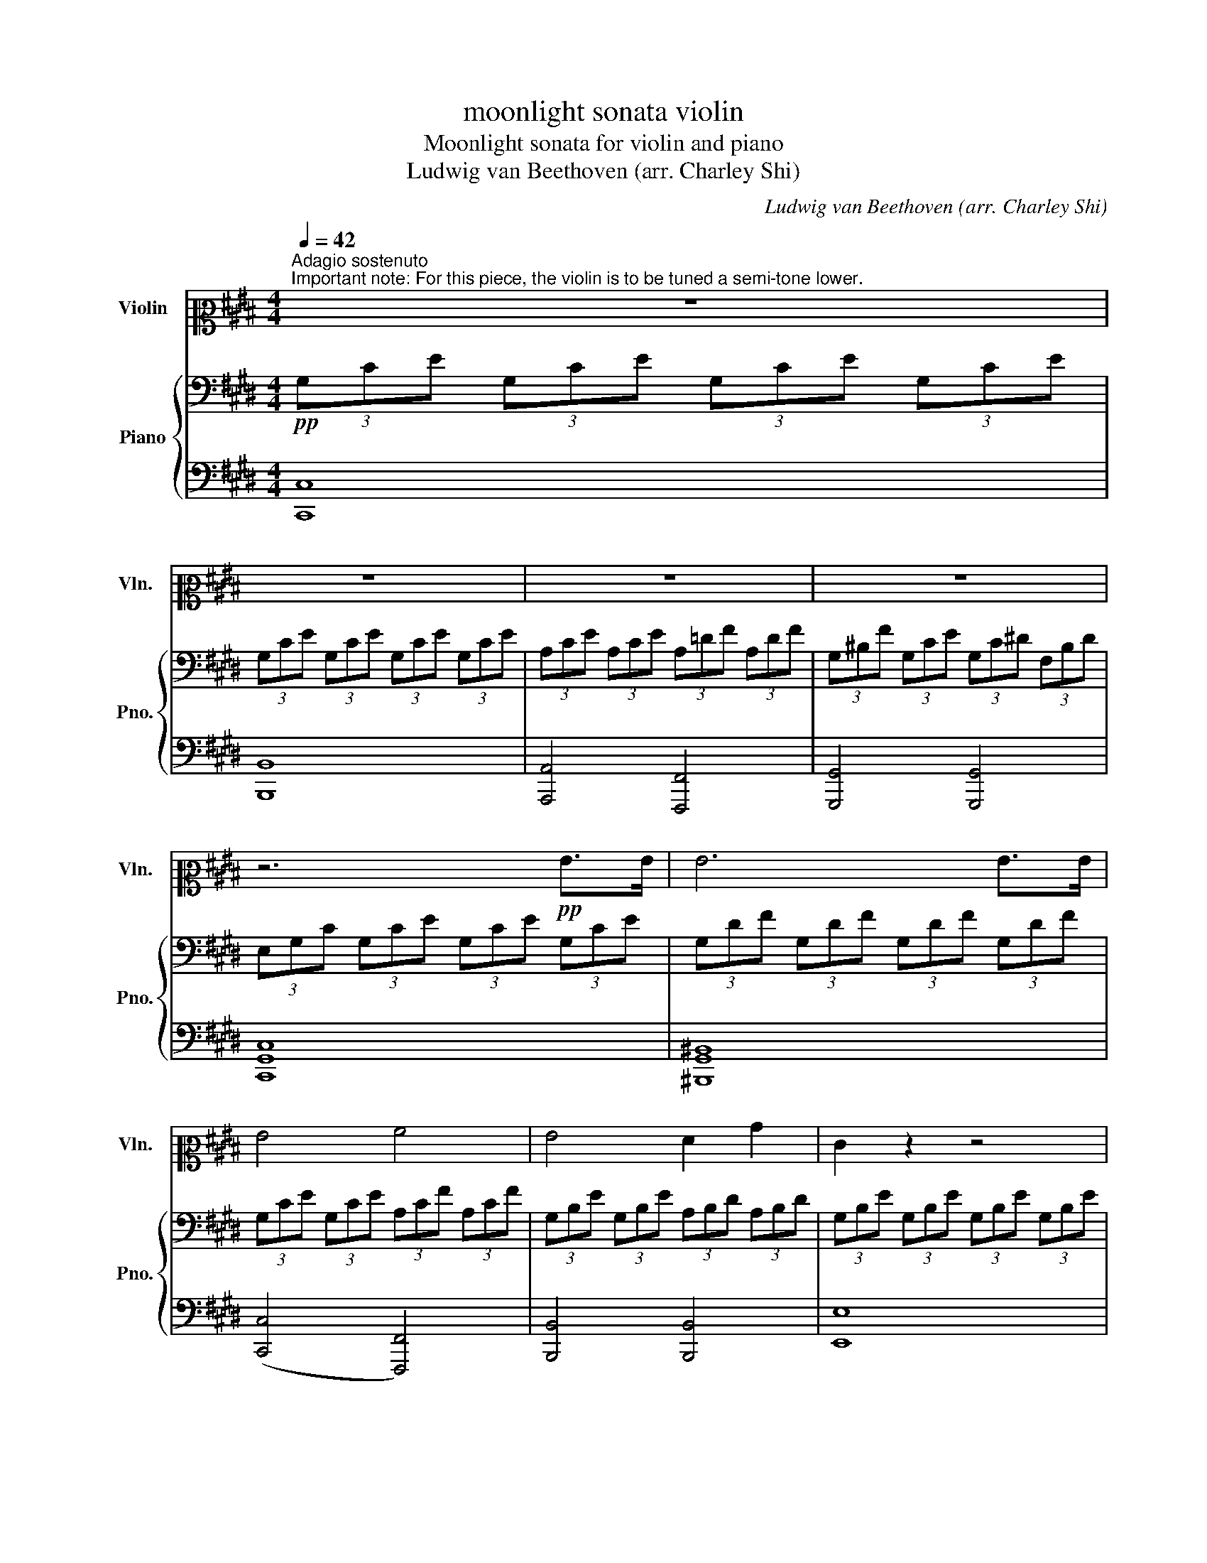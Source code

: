 X:1
T:moonlight sonata violin
T:Moonlight sonata for violin and piano
T:Ludwig van Beethoven (arr. Charley Shi)
C:Ludwig van Beethoven (arr. Charley Shi)
%%score ( 1 2 ) { ( 3 5 ) | ( 4 6 ) }
L:1/8
Q:1/4=42
M:4/4
K:E
V:1 alto2 nm="Violin" snm="Vln."
V:2 alto2 
V:3 bass nm="Piano" snm="Pno."
V:5 bass 
V:4 bass 
V:6 bass 
V:1
"^Adagio sostenuto""^Important note: For this piece, the violin is to be tuned a semi-tone lower." z8 | %1
 z8 | z8 | z8 | z6!pp! G>G | G6 G>G | G4 A4 | G4 F2 B2 | E2 z2 z4 | z6 =G>G | =G6 G>G | =G6 F2 | %12
 F4 =G2 E2 | F4 F4 | B,2 z2 z2 B2 | =c6 ^A2 | B6 B2 | =c6 ^A2 | B4 B4 | B4 A4 | =G4 F4 | C4 C2 C2 | %22
 F,2 z2 z2 c>c | c6 c>c | c4 ^B2 c2 | d6 d2 | e4 d2 c2 | ^B2 G2 A2 F2 | z2"^pizz." G,2 A,2 F,2 | %29
 z2"^arco" c2 e2 c2 | z2"^pizz." C2 E2 C2 | ^B,2 z2 z4 | C2 z2 z4 | E2 z2 z4 | F2 z2 z4 | %35
 F,2 A,2 ^B,2 D2 | ^B,2 D2 F2 A2 | F,4 F,2 F,2 | F,4 F,2 F,2 | F,4 C2 C2 | D2 D2 ^B,2 B,2 | %41
 C2 z2 z2"^arco" G>G | G6 G>G | G4 A4 | G4 F2 B2 | E2 z2 z2 B>B | B6 B>B | B4 ^B2 c2 | d4 e4 | %49
 =d4 ^B4 | c6 c2 | =d6 ^B2 | c6 c2 | =d6 ^B2 | c4 c4 | B6 B2 | A2 A2 G2 G2 | F4 G2 A2 | G4 G4 | %59
 C2 z2 z2 G,2 | F,4 F2 ^B,2 | C8 | ^B,8 | C8 | A,4 G,4 | C8- | C8 | C4 [Cc]4 | !fermata![Cc]8 |] %69
[K:Db][M:3/4][K:treble]!p![Q:3/4=60]"^Allegretto" d2 | c4 B2 | .e2 z2 .d2 | .c2 z2 .B2 | %73
 .A2 z2 g2 | f4 e2 | .a2 z2 .g2 | .f2 z2 .e2 | .d2 z2 (d2- | d2 c2) (B2- | B2 e2) (d2- | %80
 d2 c2) (B2- | B2 A2) (g2- | g2 f2) (e2- | e2 a2) (g2- | g2 f2) (e2- | e2 d2) |: d2 | d4 d2 | %88
 (d2 c2) _c2 | _c4 c2 | (_c2 B2) B2 | c4 d2 | e4 G2- | G2 F2 (BG) | (F2 E2) d2 | c4 B2 | %96
 .e2 z2 d2- | d2 c2 B2- | B2 A2 g2 | f4 e2 | .a2 z2 g2- | g2 f2 e2 | .a2 z2 g2- | g2 f2 b2- | %104
 b2 a2 z2 | C4 (ED) | D2 z2 :| z2 | z6 | z6 | z6 | z6 | z6 | z6 | z6 | z4 F2- | F4 G2- | G4 e2- | %118
 (e2 c2) .A2 | (d2 f2) F2- | F4 G2- | G4 g2- | (g2 b2) .c2 | (e2 d2) z2 | z6 | z6 | z6 | z6 | z6 | %129
 z6 | z6 | z6 | z6 | z6 | z6 | z6 | z6 | z6 | z6 | z4 f2- | f4 B2- | B4 e2- | e4 A2- | A4 d2- | %144
 d4 G2- | G4 (F2- | F2 A2 _c2- | c2 B2) d2- | d4 G2- | G4 F2- | F4 =E2- | E4 F2- | F4 G2- | %153
 G4 (F2- | F2 G2) .C2 | .D2 z2 z2 |"^pizz." z2 A,2 z2 | z2 C2 z2 | z2 E2 z2 | z2 A2 z2 | z2 d2 z2 | %161
 z2 A2 z2 | z2 F2 z2 | z2 D2 d2 | d2 e2 f2 | e2 c2 d2 | z2 A2 B2 | A2 c2 G2 | G4 G2 | A4 G2 | %170
 F4 E2 | D4"^arco" D2 | D4 D2 | D2 E2 E2 | A4 A2 | A2 B2 G2 | A2 E2 F2 | G2 A2 B2 | A2 d2 d2 | %179
 d2 c2 d2 | c4 B2 | .e2 z2 d2- | d2 c2 B2- | B2 A2 g2 | f4 e2 | .a2 z2 g2- | g2 f2 .e2 | %187
 .a2 z2 g2- | g2 f2 b2- | b2 a2 z2 | C4 (ED) | D2 z4 |] %192
[K:E][M:2/2][Q:1/2=66]"^Presto agitato"!p! (C/G/)(e/G/) (C/G/)(e/G/) (C/G/)(e/G/) (C/G/)(e/G/) |: %193
 (C/G/)(e/G/) (C/G/)(e/G/) (C/G/)(e/G/)[CGe][CGe] | %194
 (D/^B/)(g/B/) (D/B/)(g/B/) (D/B/)(g/B/) (D/B/)(g/B/) | %195
 (D/^B/)(g/B/) (D/B/)(g/B/) (D/B/)(g/B/)[DBg][DBg] | %196
 (C/G/)(^e/G/) (C/G/)(e/G/) (C/G/)(e/G/) (C/G/)(e/G/) | %197
 (C/G/)(^e/G/) (C/G/)(e/G/) (C/G/)(e/G/)[CGe][CGe] | %198
 (C/A/)(f/A/) (C/A/)(f/A/) (C/A/)(f/A/)[CAf][CAf] | %199
 (C/A/)(e/A/) (C/A/)(e/A/) (C/A/)(e/A/)[CAe][CAe] |!f! [D^Bd]G/G/ G/G/^A/A/ B/B/c/c/ d/d/B/B/ | %201
 d/d/c/c/ f/f/e/e/ d/d/c/c/ ^B/B/A/A/ | G/G/G/G/ G/G/^A/A/ ^B/B/c/c/ d/d/B/B/ | %203
 d/d/c/c/ f/f/e/e/ d/d/c/c/ ^B/B/A/A/ | G/G/A/A/ G/G/A/A/ G/G/A/A/ G/G/A/A/ | .G2 !fermata!G,6 | %206
!p! (C/G/)(e/G/) (C/G/)(e/G/) (C/G/)(e/G/) (C/G/)(e/G/) | %207
 (C/G/)(e/G/) (C/G/)(e/G/) (C/G/)(e/G/)[CGe][CGe] | %208
 (C/^A/)(^^f/A/) (C/A/)(f/A/) (C/A/)(f/A/) (C/A/)(f/A/) | %209
 (C/^A/)(^^f/A/) (C/A/)(f/A/) (C/A/)(f/A/)[CAf][CAf] | %210
 (C/^A/)(d/A/) (C/A/)(d/A/) (C/A/)(d/A/) (C/A/)(d/A/) | %211
 (C/^A/)(d/A/) (C/A/)(d/A/) (C/A/)(d/A/) (C/A/)(d/A/) |!p! G2 G4 D>B, | %213
{^A,B,C} B,2 A,2- A,A,^^F>A, | C2 B,2- B,B,G>B, | =D2 C2- CC^^F>C | .D g2 g- g.g.d.B | %217
 .B ^A2 A- A.A.^^f.A | .c B2 B- B.B.g.B | .=d c2 c- c.c.^^f.c | ^b4 c'4 | T^a2{ga} b6 | g4 a4 | %223
 T^^f2{^ef} g6 |!ff! a4- a/!p!e/f/g/ a/b/c'/b/ | a/e/f/g/ a/b/c'/b/ a/e/f/g/ a/b/c'/b/ | %226
!<(! a/e/f/g/ a/b/c'/=d'/ e'/^d'/e'/d'/ e'/c'/b/a/!<)! |!p! g4 !trill(!T^a4{ga} | %228
 .g2!ff! A2- A2 z2 |!p! [CA]2 z2 [CA]2 z2 |!<(! [CA]2 [CA]2 [CA]2 [CA]2!<)! | [CA]2 z2 z4 | %232
!f! A,4 G,4 | B,4 ^A,4 | G,2 z2 z4 | z8 | z8 | z8 | z8 | z8 | z!p! B!<(!BB BB^AG!<)! | %241
 ^^F!f!eee eedc | B!p!b!<(!bb bb^ag!<)! | ^^f!f!e'e'e' e'e'd'c' | b!p!.b(bd') z c'(c'e') | %245
 z .b(bd') z .^a(ad') | z!<(! .b(bd') z .a(ac')!<)! | z .g(g!>(!b) z .^^f(f^a)!>)! |!p! [Gg]8 | %249
 [G^a]8 | [Gb]8 | [G^a]8 | [Gg]2{Gd} b2 z2{Cc} ^a2 | z2{Gd} b2 z2{Cc} ^a2 | %254
"_cresc." [Gb]2 [Gb]2 [Gb]2 [Gb]2 | [G^b]2 [Gb]2 F,!<(!G,^A,^B,!<)! |1 %256
 (C/G/)(e/G/) (C/G/)(e/G/) (C/G/)(e/G/) (C/G/)(e/G/) :|2 %257
 (C/G/)(^e/G/) (C/G/)(e/G/) (C/G/)(e/G/) (C/G/)(e/G/) || %258
 (C/G/)(^e/G/) (C/G/)(e/G/) (C/G/)(e/G/)[CGe][CGe] | %259
 (C/B/)(^e/B/) (C/B/)(e/B/) (C/B/)(e/B/) (C/B/)(e/B/) | %260
 (C/B/)(^e/B/) (C/B/)(e/B/) (C/B/)(e/B/)[CBe][CBe] | %261
 (C/A/)(f/A/) (C/A/)(f/A/) (C/A/)(f/A/)[CAf][CAf] | %262
 (C/G/)(b/G/) (C/G/)(b/G/) (C/G/)(b/G/)[CG^e][CGe] | .[F,CAf]2!p! c4 A>F |{^EFG} F2 ^E2- EEc>E | %265
 G2 F2- FFc>F | A2 G2- GGc>G |[K:alto] A/C/F,/C/ F,/C/A,/C/ F,/C/A,/C/ F,/C/A,/C/ | %268
 G,/C/B,/C/ G,/C/B,/C/ G,/C/B,/C/ G,/C/B,/C/ | F,/C/A,/C/ F,/C/A,/C/ F,/C/A,/C/ F,/C/A,/C/ | %270
!<(! F,/=D/A,/D/ F,/D/A,/D/ A,/D/=C/D/ A,/D/C/D/!<)! | %271
 =G,/=D/B,/D/ G,/D/B,/D/ G,/D/B,/D/ G,/D/B,/D/ | A,/=D/=C/D/ A,/D/C/D/ A,/D/C/D/ A,/D/C/D/ | %273
 =G,/=D/B,/D/ G,/D/B,/D/ G,/D/B,/D/ G,/D/B,/D/ | ^G,/=D/B,/D/ G,/D/B,/D/ G,/D/B,/D/ G,/D/B,/D/ | %275
 F,/C/A,/C/ F,/C/A,/C/ F,/F/A,/F/ F,/F/A,/F/ | F,/F/^D/F/ F,/F/D/F/ F,/F/D/F/ F,/F/D/F/ | %277
[K:treble] C/(e/c/e/) E/(e/c/e/) E/(e/c/e/) E/(e/c/e/) | %278
 D/(d/c/d/) D/(d/c/d/) D/(d/c/d/) D/(d/c/d/) | .d2 g4 (ag) | f2 (gf) e2 (fe) | d2 (ed) c2 (dc) | %282
 ^B4 c4 | .d2 G2-"_cresc." G.G.A.G | .F.F.G.F .E.E.F.E |[K:alto] .D.D.E.D .C.C.D.C | %286
!p!!<(! ^B,4 C4!<)! |!>(!{F,-} [F,D]6 C2!>)! |!<(! .^B,2 .B,2 .C2 .C2!<)! | %289
!>(!{F,-} [F,D]6 C2!>)! |!<(! ^B,2 B,2 C2 C2!<)! | D2 D2!>(! C2 C2!>)! |!p! [F,A]8 |!pp! [^B,G]8 | %294
[K:treble]!p! (C/G/)(e/G/) (C/G/)(e/G/) (C/G/)(e/G/) (C/G/)(e/G/) | %295
 (C/G/)(e/G/) (C/G/)(e/G/) (C/G/)(e/G/)[CGe][CGe] | %296
 (D/^B/)(g/B/) (D/B/)(g/B/) (D/B/)(g/B/) (D/B/)(g/B/) | %297
 (D/^B/)(g/B/) (D/B/)(g/B/) (D/B/)(g/B/)[DBg][DBg] | %298
 (C/G/)(^e/G/) (C/G/)(e/G/) (C/G/)(e/G/) (C/G/)(e/G/) | %299
 (C/G/)(^e/G/) (C/G/)(e/G/) (C/G/)(e/G/)[CGe][CGe] | %300
 (C/A/)(f/A/) (C/A/)(f/A/) (C/A/)(f/A/)[CAf][CAf] | %301
 (C/A/)(e/A/) (C/A/)(e/A/) (C/A/)(e/A/)[CAe][CAe] |!f! [D^Bd]G/G/ G/G/^A/A/ B/B/c/c/ d/d/B/B/ | %303
 d/d/c/c/ f/f/e/e/ d/d/c/c/ ^B/B/A/A/ | G/G/G/G/ G/G/^A/A/ ^B/B/c/c/ d/d/B/B/ | %305
 d/d/c/c/ f/f/e/e/ d/d/c/c/ ^B/B/A/A/ | G/G/A/A/ G/G/A/A/ G/G/A/A/ G/G/A/A/ | .G2 !fermata!G,6 | %308
 z2!p! G4 E>C |{^B,CD} C2 B,2- B,B,G>B, | D2 C2- CCG>C | E2 D2- DDG>D | .E g2 g- g.g.e.c | %313
 .c ^B2 B- B.B.g.B | .d c2 c- c.c.g.c | .e d2 d- d.d.g.d | ^e4 f4 | Td2{cd} e6 | c4 =d4 | %319
 T^B2{^AB} c6 |!ff! =d4 z4 |[K:alto2] [F=d]2 z2 [F,Fd]2 z2 | %322
!<(! [F,F=d]2 [F,Fd]2 [F,Fd]2 [F,Fd]2!<)! |!p! !//!C4 !//!^B,4 | %324
 C2!ff! =D2- D/!p!A,/B,/C/ =D/E/F/E/ | =D/A,/B,/C/"_cresc." D/E/F/E/ D/A,/B,/C/ D/E/F/E/ | %326
 =D/A,/B,/C/ D/E/F/=G/[K:treble] A/B/c/=d/ e/f/=g/^g/ |!f! a4 c4 | e4 ^B,4 | C2 z2 z4 | z8 | z8 | %332
 z8 | z8 | z8 | z!p! E!<(!EE EEDC!<)! | ^B,!f!^BBB BBcd | e!p!e!<(!ee eedc!<)! | ^B!f!^bbb bbc'd' | %339
 e'!p!.c'(c'g) z .a(af) | z .g(ge) z .g(gd) | z .g(ge) z .f(f=d) | z .e(ec) z .d(d^B) | %343
[K:alto2]!p! [Cc]8 | [Cd]8 | [Ce]8 | [Cd]8 | [Cc]2{CG} e2 z2{F,F} d2 | z2{CG} e2 z2{F,F} d2 | %349
"_cresc." (C/G/)(e/G/) (C/G/)(e/G/) (C/G/)(e/G/) (C/G/)(e/G/) | %350
 (C/G/)(^e/G/) (C/G/)(e/G/) (C/G/)(e/G/) (C/G/)(e/G/) | [F,CAf]2 !//!F,2 !//!A,2 !//!C2 | %352
 !//!F2 !//!A2 !//!c2 [F,CAf][F,CAf] | [CGe]2 !//!C2 !//!E2 !//!G2 | %354
[K:treble] !//!c2 !//!e2 !//!g2 [Cec'][Cec'] |[K:alto] z2 [^^F,E]2 [F,E]2 [F,E]2 | %356
 !fermata![^^F,E]8 | z2 [F,D]2 [F,D]2 [F,D]2 | !fermata![F,D]8 | %359
!p! C/G/E/G/ C/G/E/G/ C/G/E/G/ C/G/E/G/ | D/G/F/G/ D/G/F/G/ D/G/F/G/ D/G/F/G/ | %361
 C/G/E/G/ C/G/E/G/ C/G/E/G/ C/G/E/G/ | ^B,/G/F/G/ B,/G/F/G/ B,/G/F/G/ B,/G/F/G/ | %363
 [CG]2[K:treble] g4 e>c | c2 ^B2- BBg>B | d2 c2- ccg>c | e2 d2- ddg>d | %367
"_cresc." .f.e.c.G .c.G.^E.C |[K:alto2] .F.C.A,.F, .A,.C.^E.G |!f! [F,A]8- | [F,A]8 | [F,A]8- | %372
 [F,A]8 | [Cc]8- | [Cc]8 | [Ce]8- | [Ce]8 | z8 | z8 | z32 z8 z | z8 | z8 |!p! [Cc]8 | [Cd]8 | %384
 [Ce]8 | [Cd]8 |"_cresc." [Cc]2{CG} e2 z2{F,F} d2 | z2{CG} e2 z2{F,F} d2 | %388
!f! !//!c2 !//!G2 !//!E2 !//!C2 | !//!G,2 !//!C2 !//!E2 !//!G2 | %390
[K:treble] !//!c2 !//!e2 !//!g2 !//!c'2 | [CGe']2 z2!ff! [CGc']2 z2 | !fermata!C8 |] %393
"^2nd version of bars 86-101 of 3rd movement" D/(d/c/d/) D/(d/c/d/) D/(d/c/d/) D/(d/c/d/) | %394
 (d/G/)(G/G,/) (G,/G/G,/G/ G,/G/G,/G/ G,/G/G,/G/) |[K:alto2] (!//-!G,4 G4) | (!//-!G,4 G4) | %397
 (!//-!G,4 G4) | (G,/G/G/g/) (g/G/G/G,/) (G,/G/G/g/) (g/G/G/G,/) | %399
 (G,/G/G/g/) (g/G/G/G,/) (G,/G/G/g/) (g/G/G/G,/) | %400
 (G,/G/G/g/) (g/G/G/G,/) (G,/G/G/g/) (g/G/G/G,/) | %401
 (G,/G/G/g/) (g/G/G/G,/) (G,/G/G/g/) (g/G/G/G,/) | %402
 (G,/G/G/g/) (g/G/G/G,/) (G,/G/G/g/) (g/G/G/G,/) | %403
 (G,/G/G/g/) (g/G/G/G,/) (G,/G/G/g/) (g/G/G/G,/) | %404
 (G,/G/G/g/) (g/G/G/G,/) (G,/G/G/g/) (g/G/G/G,/) | (!//-!G,4 G4) | (!//-!G,2 G2) (!//-!A,2 A2) | %407
 [F,A]8 |!pp! [^B,G]8 || %409
V:2
 x8 | x8 | x8 | x8 | x8 | x8 | x8 | x8 | x8 | x8 | x8 | x8 | x8 | x8 | x8 | x8 | x8 | x8 | x8 | %19
 x8 | x8 | x8 | x8 | x8 | x8 | x8 | x8 | x8 | x8 | x8 | x8 | x8 | x8 | x8 | x8 | x8 | x8 | x8 | %38
 x8 | x8 | x8 | x8 | x8 | x8 | x8 | x8 | x8 | x8 | x8 | x8 | x8 | x8 | x8 | x8 | x8 | x8 | x8 | %57
 x8 | x8 | x8 | x8 | x8 | x8 | x8 | x8 | x8 | x8 | x8 | x8 |][K:Db][M:3/4][K:treble] x2 | x6 | x6 | %72
 x6 | x6 | x6 | x6 | x6 | x6 | x6 | x6 | x6 | x6 | x6 | x6 | x6 | x4 |: x2 | x6 | x6 | x6 | x6 | %91
 x6 | x6 | x6 | x6 | x6 | x6 | x6 | x6 | x6 | x6 | x6 | x6 | x6 | x6 | x6 | x4 :| x2 | x6 | x6 | %110
 x6 | x6 | x6 | x6 | x6 | x6 | x6 | x6 | x6 | x6 | x6 | x6 | x6 | x6 | x6 | x6 | x6 | x6 | x6 | %129
 x6 | x6 | x6 | x6 | x6 | x6 | x6 | x6 | x6 | x6 | x6 | x6 | x6 | x6 | x6 | x6 | x6 | x6 | x6 | %148
 x6 | x6 | x6 | x6 | x6 | x6 | x6 | x6 | x6 | x6 | x6 | x6 | x6 | x6 | x6 | x6 | x6 | x6 | x6 | %167
 x6 | x6 | x6 | x6 | x6 | x6 | x6 | x6 | x6 | x6 | x6 | x6 | x6 | x6 | x6 | x6 | x6 | x6 | x6 | %186
 x6 | x6 | x6 | x6 | x6 | x6 |][K:E][M:2/2] x8 |: x8 | x8 | x8 | x8 | x8 | x8 | x8 | x8 | x8 | x8 | %203
 x8 | x8 | x8 | x8 | x8 | x8 | x8 | x8 | x8 | x8 | x8 | x8 | x8 | x8 | x8 | x8 | x8 | x8 | x8 | %222
 x8 | x8 | x8 | x8 | x8 | x8 | x8 | x8 | x8 | x8 | x8 | x8 | x8 | x8 | x8 | x8 | x8 | x8 | x8 | %241
 x8 | x8 | x8 | x8 | x8 | x8 | x8 | x8 | x8 | x8 | x8 | x8 | x8 | x8 | x8 |1 x8 :|2 x8 || x8 | x8 | %260
 x8 | x8 | x8 | x8 | x8 | x8 | x8 |[K:alto] x8 | x8 | x8 | x8 | x8 | x8 | x8 | x8 | x8 | x8 | %277
[K:treble] x8 | x8 | x8 | x8 | x8 | x8 | x8 | x8 |[K:alto] x8 | x8 | x8 | x8 | x8 | x8 | x8 | x8 | %293
 x8 |[K:treble] x8 | x8 | x8 | x8 | x8 | x8 | x8 | x8 | x8 | x8 | x8 | x8 | x8 | x8 | x8 | x8 | %310
 x8 | x8 | x8 | x8 | x8 | x8 | x8 | x8 | x8 | x8 | x8 |[K:alto2] x8 | x8 | x8 | x8 | x8 | %326
 x4[K:treble] x4 | x8 | x8 | x8 | x8 | x8 | x8 | x8 | x8 | x8 | x8 | z GGG GGGG | GGGG GGGG | %339
 [CG]GG z z C C2 | z C C2 z G G2 | x G G2 z AA z | x C C2 z F F2 |[K:alto2] x8 | x8 | x8 | x8 | %347
 x8 | x8 | x8 | x8 | x8 | x8 | x8 |[K:treble] x8 |[K:alto] x8 | x8 | x8 | x8 | x8 | x8 | x8 | x8 | %363
 x2[K:treble] x6 | x8 | x8 | x8 | x8 |[K:alto2] x8 | x8 | x8 | x8 | x8 | x8 | x8 | x8 | x8 | x8 | %378
 x8 | x41 | x8 | x8 | x8 | x8 | x8 | x8 | x8 | x8 | x8 | x8 |[K:treble] x8 | x8 | x8 |] x8 | x8 | %395
[K:alto2] x8 | x8 | x8 | x8 | x8 | x8 | x8 | x8 | x8 | x8 | x8 | x8 | x8 | x8 || %409
V:3
!pp! (3G,CE (3G,CE (3G,CE (3G,CE | (3G,CE (3G,CE (3G,CE (3G,CE | (3A,CE (3A,CE (3A,=DF (3A,DF | %3
 (3G,^B,F (3G,CE (3G,C^D (3F,B,D | (3E,G,C (3G,CE (3G,CE (3G,CE | (3G,DF (3G,DF (3G,DF (3G,DF | %6
 (3G,CE (3G,CE (3A,CF (3A,CF | (3G,B,E (3G,B,E (3A,B,D (3A,B,D | (3G,B,E (3G,B,E (3G,B,E (3G,B,E | %9
 (3=G,B,E (3G,B,E (3G,B,E (3G,B,E | (3=G,B,=F (3G,B,F (3G,B,F (3G,B,F | %11
 (3=G,=CE (3G,B,E (3G,^CE (3F,CE | (3F,B,=D (3F,B,D (3=G,B,C (3E,B,C | %13
 (3F,B,=D (3F,B,D (3F,^A,C (3F,A,C |[K:treble] (3B,=DF (3B,DF (3B,^DF (3B,DF | %15
 (3B,E=G (3B,EG (3B,EG (3B,EG | (3B,DF (3B,DF (3B,DF (3B,DF | (3B,E=G (3B,EG (3B,EG (3B,EG | %18
 (3B,DF (3B,DF (3B,=D^E (3B,DE | (3B,CG (3B,CG (3A,CF (3A,CF | %20
[K:bass] (3=G,B,=D (3G,B,D (3F,A,^D (3F,A,D | (3C,F,A, (3C,F,A, (3C,F,G, (3C,^E,G, | %22
 (3F,A,C (3A,CF[K:treble] (3CFA (3CFA | (3CGB (3CGB (3CGB (3CGB | (3CFA (3CFA (3^B,FA (3B,FA | %25
 (3DFG (3DFG (3DFG (3DFG | (3EGc (3EGc (3DFA (3CE^A | (3^B^B,D (3GB,D (3AB,D (3FB,D | %28
[K:bass] (3z ^B,D (3G,B,D (3A,B,D (3F,B,D | (3E,[K:treble]EG (3cEG (3eEG (3cEG | %30
[K:bass] (3z E,G, (3CE,G, (3EE,G, (3CE,G, | (3D,A,F, (3^B,A,D[K:treble] (3B,FD (3AF^B | %32
[K:bass] (3E,CG,[K:treble] (3ECG (3EcG (3ecG | (3C^^FE (3^AFc (3Aec (3^^fe^a | %34
 (3^F^B=A (3dB^f (3d=af (3^bad' | (3^bfa (3df^B (3dAB (3FAD | %36
 (3F^B,D[K:bass] (3A,^B,F, (3A,D,F, (3C,F,A, | (3^B,,F,G, (3A,G,F, (3D,F,A, (3C,F,A, | %38
 (3^B,,F,G, (3A,G,F, (3=D,F,A, (3C,F,A, | (3^B,,F,G, (3A,G,F, (3C,E,C (3C,E,C | %40
 (3D,A,C (3D,A,C (3D,G,^B, (3D,F,B, | (3E,G,C (3G,CE (3G,CE (3G,CE | %42
[K:treble] (3G,DF (3G,DF (3G,DF (3G,DF | (3G,CE (3G,CE (3A,CF (3A,CF | %44
 (3G,B,E (3G,B,E (3A,B,D (3A,B,D | (3G,B,E (3B,EG (3B,EG (3B,EG | (3B,FA (3B,FA (3B,FA (3B,FA | %47
 (3B,EG (3B,EG (3^B,FG (3CEG | (3DFG (3DFG (3EGc (3EGc | (3=DFA (3DFA (3^B,FG (3B,FG | %50
 (3CEG (3CEG (3C^EG (3CEG | (3CFA (3CFA (3CFA (3CFA | (3C^EG (3CEG (3CEG (3CEG | %53
 (3CFA (3CFA (3CFA (3CFA | (3C^EG (3CEG (3CFA (3CFA | (3B,FA (3B,FA (3B,FA (3B,EG | %56
 (3A,EG (3A,DF (3G,DF (3G,CE |[K:bass] (3F,CD (3F,CD (3G,CD (3A,CD | %58
 (3G,CE (3G,CE (3F,^B,D (3F,B,D | (3E,G,C (3G,CE (3G,CE (3G,CE | (3G,DF (3G,DF (3G,DF (3G,DF | %61
[K:treble] (3G,EC (3GEc (3Gec (3gec | (3^BdA (3BFA[K:bass] (3DFA,- ^B,2 | %63
 (3[E,C][K:treble]EC (3GEc (3Gec (3gec | (3^BdA (3BFA[K:bass] (3DFA,- ^B,2 | %65
 (3[E,C]G,C (3ECG, (3z E,G, (3CG,E, | (3z C,E, (3G,E,C, z4 | z4 [E,G,C]4 | !fermata![E,G,C]8 |] %69
[K:Db][M:3/4][K:treble]!p! A2 | A4 =G2 | A2 z2 F2 | A2 z2 =G2 | A2 z2 d2 | d4 c2 | d2 z2 .[EB]2 | %76
 .[Ad]2 z2 .[Ac]2 | .[Fd]2 z2 D2- | DE GF E2 | E2 A2 F2 | A2 A2 =G2- | G2 A2 _G2- | G2 A2 B2 | %83
 A2 z2 B2 | d2 z2 c2- | c2 d2 |: F2 | F4 F2 | E4 E2 | E4 E2 | D4 D2 | G4 F2 | G4 E2- | E2 D2 B,2 | %94
 D2 C2 D2 | C4 D2 | .E2 z2 F2 | A2 A2 =G2- | G2 A2 B2 | A4 G2 | .F2 z2 G2- | G2 A2 B2 | %102
 .A2 z2 G2- | G2 A2 B2- | B2 A2 z2 | x6 | x4 :| [F,F]2- | [F,F]4 [G,G]2- | [G,G]4 [Ee]2- | %110
 [Ee]2 [Cc]2 .[A,A]2 | [Dd]2 [Ff]2 [F,F]2- | [F,F]4 [G,G]2- | [G,G]4 [Gg]2- | [Gg]2 [Bb]2 .[Cc]2 | %115
 [Ee]2 [Dd]2 [Dd]2 | (DF AF AF) | (CE AE AE) | (CE GE GE) | (A,D FD FE) | (DF AF AF) | (EG AG AG) | %122
 (EG BG AB) | (c2 d2) [Ff]2- | [Ff]4 [B,B]2- | [B,B]4 [Ee]2- | [Ee]4 [A,A]2- | [A,A]4 [Dd]2- | %128
 [Dd]4 [G,G]2- | [G,G]4 [F,F]2- | [F,F]2 [A,A]2 [_C_c]2- | [Cc]2 [B,B]2 [Dd]2- | %132
 [Dd]4[K:bass] [G,G]2- | [G,G]4 [F,F]2- | [F,F]4 [=E,=E]2- | [E,E]4 [F,F]2- | [F,F]4 [G,G]2- | %137
 [G,G]4 [F,F]2- | [F,F]2 [G,G]2 .[C,C]2 | .[D,D]2[K:treble] .[F,F]2 [A,A]2 | B6 | B6 | A6 | A6 | %144
 B6 | B6 | A6 | B6 | G6 | A6 | =G6 | A6 | B6 | A4 D2- | D2 E2 .G2 | .F2 z2 [Ad]2 | [Ac]4 [=GB]2 | %157
 .[Ae]2 z2 .[Fd]2 | .[Ac]2 z2 .[=GB]2 | .A2 z2 [d_g]2 | [df]4 [ce]2 | .[da]2 z2 .[Bg]2 | %162
 .[df]2 z2 .[ce]2 | .d2 z2 [Dd]2- | [Dd]2 [Cc]2 [B,B-]2 | B2 e2 d2- | d2 c2 B2- | B2 A2 [_G_g]2- | %168
 [Gg]2 [Ff]2 [Ee-]2 | e2 a2 g2- | g2 f2 e2- | e2 d2 [Fd]2 | [Fd]4 [Fd]2 | d2 c2 _c2 | _c4 c2 | %175
 _c2 B2 B2 | =c4 d2 | e4 G2- | G2 F2 BG | [DF]2 [CE]2 [Dd]2 | [Cc]4 [B,B]2 | .[Ee]2 z2 d2- | %182
 d2 c2 B2- | B2 A2 [_G_g]2 | [Ff]4 [Ee]2 | .[Aa]2 z2 [Gg]2- | [Gg]2 [Ff]2 .[Ee]2 | %187
 .[Aa]2 z2 [Gg]2- | [Gg]2 [Ff]2 [Bb]2- | [Bb]2 [Aa]2 z2 | C4 ED | [F,D]2 z4 |] %192
[K:E][M:2/2][K:bass]!p! z/ G,,/C,/E,/ G,/C,/E,/G,/ C/G,/C/E/[K:treble] E/G,/C/E/ |: %193
 G/C/E/G/ c/E/G/c/ e/G/c/e/.[Gceg].[Gceg] | %194
[K:bass] z/ G,,/^B,,/D,/ G,/B,,/D,/G,/ ^B,/D,/G,/B,/[K:treble] D/G,/^B,/D/ | %195
 G/^B,/D/G/ ^B/D/G/B/ d/G/B/d/.[GBdg].[GBdg] | %196
[K:bass] z/ C,/^E,/G,/ C/E,/G,/C/[K:treble] ^E/G,/C/E/ G/C/E/G/ | %197
 c/^E/G/c/ ^e/G/c/e/ g/c/e/g/.[cegc'].[cegc'] | %198
[K:bass] z/ C,/F,/A,/[K:treble] .C/C/F/A/ .c/c/f/a/.[cfc'].[cfc'] | %199
[K:bass] z/ C,/E,/^^F,/[K:treble] .C/C/E/^^F/ .c/c/e/^^f/.[cfc'].[cfc'] | %200
!f! [^Bg^b] G/g/ G/g/^A/g/ B/g/c/g/ d/g/B/g/ | d/g/c/g/ f/g/e/g/ d/g/c/g/ ^B/g/=A/^^f/ | %202
 G/g/G/g/ G/g/^A/g/ ^B/g/c/g/ d/g/B/g/ | d/g/c/g/ f/g/e/g/ d/g/c/g/ ^B/g/=A/^^f/ | %204
 G/g/A/^^f/ G/g/A/f/ G/g/A/f/ G/g/A/f/ | .[Gg]2 !fermata!G,6 | %206
[K:bass]!p! z/ G,,/C,/E,/ G,/C,/E,/G,/ C/E,/G,/C/[K:treble] E/G,/C/E/ | %207
 G/C/E/G/ c/E/G/c/ e/e/g/c'/.[ee'].[ee'] | %208
[K:bass] z/ E,/^^F,/C/ E/F,/C/E/[K:treble] ^^F/C/E/F/ c/E/F/c/ | %209
 e/^^F/c/e/ ^^f/c/e/f/ c'/e/f/c'/.[ee'].[ee'] | %210
[K:bass]"_cresc." z/ D,/^A,/C/ D/A,/C/D/[K:treble] ^A/C/D/A/ c/D/A/c/ | %211
 d/^A/c/d/ ^a/c/d/a/ c'/a/d/c/ a/d/c/A/ |!p! B2 d4 B>G |{^^FG^A} G2 F2- FFd>F | ^A2 G2- GGd>G | %215
 B2 ^A2- AAd>A | .B [dd']2 [dd']- [dd'].[dd'].[Bb].[Gg] | %217
 .[Gg] [^^F^^f]2 [Ff]- [Ff].[Ff].[dd'].[Ff] | .[^A^a] [Gg]2 [Gg]- [Gg].[Gg].[dd'].[Gg] | %219
 .[Bb] [^A^a]2 [Aa]- [Aa].[Aa].[dd'].[Aa] | [^Bg]4 [cg]4 | [^Af]2 [Bf]6 | [Ge]4 [Ae]4 | %223
 [^^Fd]2 [Gd]6 |!ff! [Acea]4 z4 |!p! [cea]2 z2 [cea]2 z2 |!<(! [cea]2 [cea]2 [cea]2 [cea]2!<)! | %227
!p! d/b/g/b/ d/b/g/b/ d/c'/^^f/c'/ d/c'/f/c'/ | [egb]2!ff! [A,CEA]2- [A,CEA]/!p!E/F/G/ A/B/c/B/ | %229
 A/E/F/G/ A/B/c/B/ A/E/F/G/ A/B/c/B/ |"_cresc." A/E/F/G/ A/B/c/B/ A/E/F/G/ A/B/c/B/ | %231
 A/E/F/G/ A/B/c/=d/ e/f/g/a/ b/c'/=d'/^d'/ |!f! [ee']4 [Gg]4 | [Bb]4 [^^F,C^^F]4 | %234
 [G,B,G]!p! .[DB].[DB].[DB] .[DB].[DB].[D^A].[DG] | [D^^F] .[Fd].[Fd].[Fd] .[Fd].[Fd].[Gd].[^Ad] | %236
 .[Bd] .[DB].[DB].[DB] .[DB].[DB].[D^A].[DG] | .[D^^F] .[Fd].[Fd].[Fd] .[Fd].[Fd].[Gd].[^Ad] | %238
 .[Bd] .[Bd]([Bd].[GB]) z .[ce]([ce].[Gc]) | z .[Bd]([Bd].[GB]) z .[^Ad]([Ad].[^^FA]) | %240
 [GB]!p! [Bdb]!<(![Bdb][Bdb] [Bdb][Bdb][^Ac^a][GBg]!<)! | %241
 [^^F^A^^f]!f! [efe'][efe'][efe'] [efe'][efe'][dfd'][cfc'] | %242
 [Bdb]!p! [Bdb]!<(![Bdb][Bdb] [Bdb][Bdb][^Ac^a][GBg]!<)! | %243
 [^^F^A^^f]!f! [efe'][efe'][efe'] [efe'][efe'][dfd'][cfc'] | %244
 [Bgb]!p! .[gb]([gb][bd']) z .[gc']([gc'][c'e']) | z .[gb]([gb][bd']) z .[^^f^a]([fa][ad']) | %246
 z!<(! .[db]([db][gd']) z .[ca]([ca][ec'])!<)! | z .[Bg]([Bg]!>(![db]) z .[^A^^f]([Af][c^a])!>)! | %248
!p! [Bg]2 z2 z2 B>G | ^^F2 (.[CFd]2 .[CFd]2 .[CFd]2) |{B,G} d6 b>g | %251
 ^^f2 (.[cfd']2 .[cfd']2 .[cfd']2) |{Bg} d'4{c^^f} d'4 |{Bg} d'4{c^^f} d'4 | %254
"_cresc." B,/G/D/G/ B,/G/D/G/ B,/G/D/G/ B,/G/D/G/ | ^B,/F/D/F/ B,/F/D/F/ B,/F/D/F/ B,/F/D/F/ |1 %256
 [E,G,CE]/G,,/C,/E,/ G,/C,/E,/G,/ C/E,/G,/C/[K:treble] E/G,/C/E/ :|2 %257
 [^E,G,C^E]/C,/E,/G,/ C/E,/G,/C/[K:treble] ^E/G,/C/E/ G/C/E/G/ || %258
 c/^E/G/c/ ^e/G/c/e/ g/c/e/g/.[cegc'].[cegc'] | %259
[K:bass] z/ C,/^E,/G,/ C/E,/G,/C/[K:treble] ^E/G,/C/E/ G/C/E/G/ | %260
 c/^E/G/c/ ^e/G/c/e/ g/c/e/g/.[cegc'].[cegc'] | %261
[K:bass] z/ C,/F,/A,/[K:treble] .C/C/F/A/ .c/c/f/a/.[cfac'].[cfac'] | %262
[K:bass] z/ C,/G,/B,/[K:treble] .C/C/G/B/ .c/c/g/b/.[cgbc'].[cgbc'] | %263
 .[cfac']2!p! [Ff]2 [Ff]2 [Ff]2 | [^E^e]2 [Ee]2 [Ee]2 [Ee]2 | [Ff]2 [Ff]2 [Ff]2 [Ff]2 | %266
 [Gg]2 [Gg]2 [Gg]2 [Gg]2 | .[Ff]2 c4 A>F | F2 ^E2- EEc>E | G2 F2- FFc>F |!<(! .FF=d>F .FFd>F!<)! | %271
 .=G2 =D4 x2 | x8 | x8 | x8 | x8 | x8 | x8 | x8 |[K:treble] .[D^Bd]2 G4 AG | F2 GF E2 FE | %281
 D2 ED C2 DC | x8 | x2 g2-"_cresc." g.g.a.g | .f.[Acf].[Bdg].[Acf] .[GBe].[GBe].[Acf].[GBe] | %285
 .[FAd].[FAd].[GBe].[FAd] .[EGc].[EGc].[FAd].[EGc] |!p!!<(! [DF^B]4 [CEc]4!<)! | %287
!>(!{^B,F-} [Fd]6 [CEc]2!>)! |!<(! .[DF^B]2 .[DFB]2 .[CEc]2 .[CEc]2!<)! | %289
!>(!{^B,F} [Fd]6 [CE]c!>)! |!<(! [DF]^B[DF]B [CE]c[CE]c!<)! | [^B,F]d[B,F]d!>(! [CE]c[CE]c!>)! | %292
!p! [A,CDA]8 |!pp! [G,^B,DG]8 | %294
!p! z/[K:bass] G,,/C,/E,/ G,/C,/E,/G,/ C/G,/C/E/[K:treble] E/G,/C/E/ | %295
 G/C/E/G/ c/E/G/c/ e/G/c/e/.[Gceg].[Gceg] | %296
[K:bass] z/ G,,/^B,,/D,/ G,/B,,/D,/G,/ ^B,/D,/G,/B,/[K:treble] D/G,/^B,/D/ | %297
 G/^B,/D/G/ ^B/D/G/B/ d/G/B/d/.[GBdg].[GBdg] | %298
[K:bass] z/ C,/^E,/G,/ C/E,/G,/C/[K:treble] ^E/G,/C/E/ G/C/E/G/ | %299
 c/^E/G/c/ ^e/G/c/e/ g/c/e/g/.[cegc'].[cegc'] | %300
[K:bass] z/ C,/F,/A,/[K:treble] .C/C/F/A/ .c/c/f/a/.[cfc'].[cfc'] | %301
[K:bass] z/ C,/E,/^^F,/[K:treble] .C/C/E/^^F/ .c/c/e/^^f/.[cfc'].[cfc'] | %302
!f! [^Bg^b] G/g/ G/g/^A/g/ B/g/c/g/ d/g/B/g/ | d/g/c/g/ f/g/e/g/ d/g/c/g/ ^B/g/=A/^^f/ | %304
 G/g/G/g/ G/g/^A/g/ ^B/g/c/g/ d/g/B/g/ | d/g/c/g/ f/g/e/g/ d/g/c/g/ ^B/g/=A/^^f/ | %306
 G/g/A/^^f/ G/g/A/f/ G/g/A/f/ G/g/A/f/ | .[Gg]2 !fermata!G,6 |!p! z2[K:bass] C4 G,>E, | %309
{D,E,F,} E,2 D,2- D,D,^B,>D, | F,2 E,2- E,E,C>E, | =G,2 F,2- F,F,^B,>F, | %312
 .G,[K:treble] [Gc]2 [Gc]- [Gc].[Gc].[EG].[CE] | .[CE] [^B,D]2 [B,D]- [B,D].[B,D].[G^B].[B,D] | %314
 .[DF] [CE]2 [CE]- [CE].[CE].[Gc].[CE] | .[EG] [DF]2 [DF]- [DF].[DF].[G^B].[DF] | [^Ec]4 [Fc]4 | %317
 [DB]2 [EB]6 | [CA]4 [=DA]4 | [^B,G]2 [CG]6 |!ff! [=DFA=d]4- [DFAd]/A/B/c/ d/e/f/e/ | %321
 =d/A/B/c/ d/e/f/e/ d/A/B/c/ d/e/f/e/ |!<(! =d/A/B/c/ d/e/f/=g/ a/^g/b/a/ =g/f/e/d/!<)! | %323
!p! c4 T^d4{cd} | .c2[K:bass]!ff! [=D,F,A,=D]2- [D,F,A,D]2 z2 | z2!p! [F,A,=D]2 z2 .[F,A,D]2 | %326
 z!<(! [F,A,=D] z [F,A,D] z [F,A,D] z [F,A,D]!<)! |!f! [A,A]4 [C,C]4 | [E,E]4 [^B,,F,^B,]4 | %329
 [C,E,C][K:treble]!p! .[G,E].[G,E].[G,E] .[G,E].[G,E].[G,D].[G,C] | %330
 [G,^B,] .[=CG].[CG].[CG] .[CG].[CG].[^CG].[DG] | %331
 .[EG] .[G,E].[G,E].[G,E] .[G,E].[G,E].[G,D].[G,C] | %332
 .[G,^B,] .[B,G].[B,G].[B,G] .[B,G].[B,G].[CG].[DG] | .[EG] .[EG]([EG].[CE]) z .[FA]([FA].[CF]) | %334
 z .[EG]([EG].[CE]) z .[DG]([DG].[^B,D]) | [CEG]!p! [EGe]!<(![EGe][EGe] [EGe][EGe][DFd][CEc]!<)! | %336
 [^B,D^B]!f! [Bd^b][Bdb][Bdb] [Bdb][Bdb][cec'][dfd'] | %337
 [ege']!p! [EGe]!<(![EGe][EGe] [EGe][EGe][DFd][CEc]!<)! | %338
 [^B,D^B]!f! [Bd^b][Bdb][Bdb] [Bdb][Bdb][cec'][dfd'] | %339
 [ege']!p! .[gc']([gc'][eg]) z .[ac']([ac'][fa]) | z .[eg]([eg][ce]) z .[dg]([dg][^Bd]) | %341
 z .[cg]([cg][Ge]) z .[Af]([Af][F=d]) | z .[Ge]([Ge][Ec]) z .[F^d]([Fd][D^B]) | %343
!p! [Ec]2 z2 z2 E>C | ^B,2 (.[F,B,G]2 .[F,B,G]2 .[F,B,G]2) |{E,C} G6 e>c | %346
 ^B2 (.[FBg]2 .[FBg]2 .[FBg]2) |{Ec} g4{F^B} g4 |{Ec} g4{F^B} g4 | %349
[K:bass]"_cresc." E,/C/G,/C/ E,/C/G,/C/ E,/C/G,/C/ E,/C/G,/C/ | %350
 [C,^E,]/C/G,/C/ [C,E,]/C/G,/C/ [C,E,]/C/G,/C/ [C,E,]/C/G,/C/ | %351
 [C,F,A,C]/C,/F,/A,/ C/F,/A,/C/[K:treble] F/A,/C/F/ A/C/F/A/ | %352
 c/F/A/c/ f/A/c/f/ a/c/f/a/.[cfac'].[cfac'] | %353
[K:bass] z/ C,/E,/G,/ C/E,/G,/C/[K:treble] E/G,/C/E/ G/C/E/G/ | %354
 c/E/G/c/ e/G/c/e/ g/c/e/g/.[cegc'].[cegc'] | %355
[K:bass] z C,/4-E,/4-^^F,/4-A,/4- [C,E,F,A,C]2- [C,E,F,A,C][K:treble] C/4-E/4-^^F/4-^A/4- [CEFAc]2- | %356
 [CEFAc] c/4-e/4-^^f/4-^a/4- !fermata![cefac']6 | %357
[K:bass] z =A,,/4-^B,,/4-D,/4-^F,/4- [A,,B,,D,F,=A,]2- [A,,B,,D,F,A,][K:treble] A,/4-^B,/4-D/4-F/4- [A,B,DFA]2- | %358
 [A,B,DFA]/A/-^B/-d/- !fermata![ABd]6 |!p! .C2 G4 E>C | C2 ^B,2- B,B,G>B, | D2 C2- CCG>C | %362
 E2 D2- DDG>D | .[CE]2 [Gg]4 [Ee]>[Cc] | [Cc]2 [^B,^B]2- [B,B][B,B][Gg]>[B,B] | %365
 [Dd]2 [Cc]2- [Cc][Cc][Gg]>[Cc] | [Ee]2 [Dd]2- [Dd][Dd][Gg]>[Dd] | %367
"_cresc." [Ff][Ee].[cc'].[Ee] [Ff][^E^e].[cc'].[Ee] | [Gg][Ff].[cc'].[Ff] [Aa][Gg].[cc'].[Gg] | %369
!f! (3afc (3AFC (3AFC x2 | x4 F/A/c/f/ a/f/c/A/ | (3af=d (3AF=D (3AFD x2 | x4 F/A/=d/f/ a/f/d/A/ | %373
 (3c'^a^^f (3ec^A (3ecA ^^F/E/C/^A,/ | x4 (6:4:6A,/C/E/^^F/^A/c/ (6:4:6e/^^f/^a/c'/a/e/ | %375
 (3e'c'g (3ecG (3ecG E/c/G/E/ | C/G/E/C/ x2 x4 | z8 | %378
 ^B,/C/^^C/D/ (5:4:5E/^E/F/^^F/G/ (5:4:5A/^A/=B/^B/^c/ (3=d/^d/=e/ ^e/4f/4^^f/4g/4 | %379
 Ta8 (gfedfc^BdAGFAEDFC^B,D) x2 x4 x4 x4 x |!p! z8 | z8 |!p! [Ec]2 z2 z2 E>C | %383
 ^B,2 (.[F,B,G]2 .[F,B,G]2 .[F,B,G]2) |{E,C} G6 e>c | ^B2 (.[FBg]2 .[FBg]2 .[FBg]2) | %386
"_cresc."{Ec} g4{F^B} g4 |{Ec} g4{F^B} g4 |!f!{Ec} g/E/G/c/ e/G/c/e/ g/c/e/g/ c'/e/g/c'/ | %389
 e'/c'/g/e/ c'/g/e/c/ g/e/c/G/ e/c/G/E/ | c/G/E/C/ G/E/C/G,/ x4 | z4!ff! .[cegc']2 z2 | %392
 !fermata![CEGc]8 |] x8 | .[D^Bd]2 G4 AG | F2 GF E2 FE | D2 ED C2 DC | x8 | x2 g2- g.g.a.g | %399
 .f.[Acf].[Bdg].[Acf] .[GBe].[GBe].[Acf].[GBe] | %400
 .[FAd].[FAd].[GBe].[FAd] .[EGc].[EGc].[FAd].[EGc] | [DF^B]4 [CEc]4 |{^B,F-} [Fd]6 [CEc]2 | %403
 .[DF^B]2 .[DFB]2 .[CEc]2 .[CEc]2 |{^B,F} [Fd]6 [CE]c | [DF]^B[DF]B [CE]c[CE]c | %406
 [^B,F]d[B,F]d [CE]c[CE]c | [A,CDA]8 |!pp! [G,^B,DG]8 || %409
V:4
 [C,,C,]8 | [B,,,B,,]8 | [A,,,A,,]4 [F,,,F,,]4 | [G,,,G,,]4 [G,,,G,,]4 | [C,,G,,C,]8 | %5
 [^B,,,G,,^B,,]8 | ([C,,C,]4 [F,,,F,,]4) | [B,,,B,,]4 [B,,,B,,]4 | [E,,E,]8 | [E,,E,]8 | %10
 [=D,,=D,]8 | [=C,,=C,]2 [B,,,B,,]2 [^A,,,^A,,]4 | [B,,,B,,]4 E,,2 =G,,2 | F,,4 [F,,,F,,]4 | %14
 [B,,,B,,]8- | [B,,,B,,]2 [E,,E,]2 [=G,,=G,]2 [E,,E,]2 | [B,,,B,,]8- | %17
 [B,,,B,,]2 [E,,E,]2 [=G,,=G,]2 [E,,E,]2 | [B,,,B,,]4 [^G,,,^G,,]4 | [^E,,,^E,,]4 [F,,,F,,]4 | %20
 [B,,,B,,]4 [^B,,,^B,,]4 | C,,4 C,,4 | [F,,,C,,F,,]8 | [^E,,C,^E,]8 | [F,,F,]4 [D,,D,]2 [C,,C,]2 | %25
 [^B,,,G,,^B,,]6 [B,,,G,,B,,]2 | [C,,G,,C,]4 [F,,,F,,]2 [^^F,,,^^F,,]2 | [G,,,G,,]8 | [G,,,G,,]8 | %29
 [G,,,G,,]8 | [G,,,G,,]8 | [G,,,G,,]8 | [G,,,G,,]8 | [G,,,G,,]8 | [G,,,G,,]8- | [G,,,G,,]8- | %36
 [G,,,G,,]8 | [G,,,G,,]8 | [G,,,G,,]8 | [G,,,G,,]4 [A,,,A,,]4 | [F,,,F,,]4 [G,,,G,,]4 | %41
 [C,,G,,C,]8 | [^B,,,G,,^B,,]8 | [C,,C,]4 [F,,,F,,]4 | [B,,,B,,]4 [B,,,B,,]4 | [E,,E,]8 | %46
 [D,,D,]8 | [E,,E,]4 [D,,D,]2 [C,,C,]2 | [^B,,,G,,^B,,]4 [C,,G,,C,]4 | [F,,,F,,]4 [G,,,G,,]4 | %50
 [C,,C,]8- | [C,,C,]2 [F,,F,]2 [A,,A,]2 [F,,F,]2 | [C,,C,]8- | %53
 [C,,C,]2 [F,,F,]2 [A,,A,]2 [F,,F,]2 | [C,,C,]4 [F,,,F,,]4 | [D,,D,]6 [E,,E,]2 | %56
 [C,,C,]2 [D,,D,]2 [^B,,,^B,,]2 [C,,C,]2 | [A,,,A,,]4 [G,,,G,,]2 [F,,,F,,]2 | %58
 [G,,,G,,]4 [G,,,G,,]4 | G,,6 G,,>G,, | G,,6 G,,>G,, | G,,6 G,,>G,, | G,,6 G,,>G,, | G,,6 G,,>G,, | %64
 G,,6 G,,>G,, | G,,4 C,4 | G,,4 (3G,,C,G,, (3E,,G,,E,, | C,,4 [C,,G,,C,]4 | !fermata![C,,G,,C,]8 |] %69
[K:Db][M:3/4] F2 | E4 D2 | .C2 z2 .[D,B,]2 | .[E,E]2 z2 .[E,D]2 | .[A,C]2 z2[K:treble] B2 | A4 G2 | %75
 .F2 z2[K:bass] .G,2 | .A,2 z2 .A,2 | .D2 z2 [F,A,]2 | [E,A,]4 [D,=G,]2 | .[C,C]2 z2 .[D,B,]2 | %80
 .[E,E]2 z2 .[E,D]2 | .[A,C]2 z2 [B,D]2 | [A,D]4 [G,C]2 | .[F,F]2 z2 .[G,E]2 | .[A,A]2 z2 .[A,G]2 | %85
 .[DF]2 z2 |: D2 | B,4 A,2 | =G,2 A,2 A,2 | A,4 _G,2 | F,2 G,2 G,2 | [E,A,]4 [D,A,]2 | [C,A,]6 | %93
 A,4 G,E, | A,4 [F,A,]2 | [E,A,]4 [D,=G,]2 | .[C,C]2 z2 .[D,B,]2 | .[E,E]2 z2 .[E,D]2 | %98
 .[A,C]2 z2 [B,D]2 | [A,D]4 [G,C]2 | .[F,D]2 z2 [B,D]2 | [A,D]4 [G,C]2 | .[F,D]2 z2 [B,D]2 | %103
 [A,D]4 [=G,D=E]2 | [A,DF]2 z2 z2 | [E,G,]6 | [D,F,]2 z2 :| z2 | A,,6- | A,,6- | A,,6- | A,,6 | %112
 A,,6- | A,,6- | A,,4 A,,2- | [D,,A,,]4 z2 | A,,6- | A,,6- | A,,6- | A,,6 | A,,6- | A,,6- | %122
 A,,4 A,,2- | [D,,A,,]4 z2 | [=D,A,]6 | [_D,=G,]6 | [C,_G,]6 | [_C,F,]6 | D,6- | D,6- | D,6- | %131
 D,6 | D,6- | D,6- | D,6- | D,6 | D,6- | D,6 | [A,,,A,,]4 .A,,2 | .D,,2 z4 | [=D,A,]6 | [_D,=G,]6 | %142
 [C,_G,]6 | [_C,F,]6 | D,6- | D,6- | D,6- | D,6 | D,6- | D,6- | D,6- | D,6 | D,6- | D,6 | %154
 [A,,,A,,]4 .A,,2 | .D,,2 z2 F2 | E4 D2 | .C2 z2 .[D,B,]2 | .[E,E]2 z2 .[E,D]2 | %159
 .[A,C]2 z2[K:treble] B2 | A4 G2 | .F2 z2 .[G,E]2 | .[A,A]2 z2 .[A,G]2 | %163
 .[DF]2 z2[K:bass] [F,A,]2 | [E,A,]4 [D,=G,]2 | .[C,C]2 z2 .[D,B,]2 | .[E,E]2 z2 .[E,D]2 | %167
 .[A,C]2 z2 [B,D]2 | [A,D]4 [G,C]2 | .[F,F]2 z2 .[G,E]2 | .[A,A]2 z2 .[A,G]2 | .[DF]2 z2 D2 | %172
 B,4 A,2 | =G,2 A,2 A,2 | A,4 _G,2 | F,2 G,2 G,2 | [E,A,]4 [D,A,]2 | [C,A,]6 | A,4 G,E, | %179
 A,4 [F,A,]2 | [E,A,]4 [D,=G,]2 | .[C,C]2 z2 .[D,B,]2 | .[E,E]2 z2 .[E,D]2 | .[A,C]2 z2 [B,D]2 | %184
 [A,D]4 [G,C]2 | .[F,D]2 z2 [B,D]2 | [A,D]4 [G,C]2 | .[F,D]2 z2 [B,D]2 | [A,D]4 [=G,D=E]2 | %189
 [A,DF]2 z2 z2 | [A,,,A,,]6 | [D,,A,,]2 z4 |][K:E][M:2/2] .C,,.G,,.C,,.G,, .C,,.G,,.C,,.G,, |: %193
 .C,,.G,,.C,,.G,, .C,,.G,,.[C,,C,].G,, | .^B,,,.G,,.B,,,.G,, .B,,,.G,,.B,,,.G,, | %195
 .^B,,,.G,,.B,,,.G,, .B,,,.G,,.[B,,,^B,,].G,, | .=B,,,.G,,.B,,,.G,, .B,,,.G,,.B,,,.G,, | %197
 .B,,,.G,,.B,,,.G,, .B,,,.G,,.[B,,,B,,].G,, | .A,,,.A,,.A,,,.A,, .A,,,.A,,.A,,,.A,, | %199
 .A,,,.A,,.A,,,.A,, .A,,,.A,,.A,,,.A,, | [G,,,G,,] ^B,B,C DEFD | FEAG FEDC | ^B,B,B,C DEFD | %203
 FEAG FEDC | .[G,^B,].[G,C].[G,B,].[G,C] .[G,B,].[G,C].[G,B,].[G,C] | .[G,^B,]2 [G,,,G,,]6 | %206
 .C,,.G,,.C,,.G,, .C,,.G,,.C,,.G,, | .C,,.G,,.C,,.G,, .C,,.G,,.[C,,C,].G,, | %208
 .^A,,,.C,.^A,,.C, .A,,.C,.A,,.C, | .^A,,.C,.A,,.C, .A,,.C,.[^A,,,A,,].C, | %210
 .^^F,,,.D,.^^F,,.D, .F,,.D,.F,,.D, | .^^F,,.D,.F,,.D, .F,,.D,.F,,.D, | %212
 G,,/D,/B,,/D,/ G,,/D,/B,,/D,/ G,,/D,/B,,/D,/ G,,/D,/B,,/D,/ | %213
 ^A,,/D,/C,/D,/ A,,/D,/C,/D,/ A,,/D,/C,/D,/ A,,/D,/C,/D,/ | %214
 B,,/D,/B,,/D,/ B,,/D,/B,,/D,/ B,,/D,/B,,/D,/ B,,/D,/B,,/D,/ | %215
 ^^F,,/D,/F,,/D,/ F,,/D,/F,,/D,/ F,,/D,/F,,/D,/ F,,/D,/F,,/D,/ | %216
 G,,/D,/B,,/D,/ G,,/D,/B,,/D,/ G,,/D,/B,,/D,/ G,,/D,/B,,/D,/ | %217
 ^A,,/D,/C,/D,/ A,,/D,/C,/D,/ A,,/D,/C,/D,/ A,,/D,/C,/D,/ | %218
 B,,/D,/B,,/D,/ B,,/D,/B,,/D,/ B,,/D,/B,,/D,/ B,,/D,/B,,/D,/ | %219
 ^^F,,/D,/F,,/D,/ F,,/D,/F,,/D,/ F,,/D,/F,,/D,/ F,,/D,/F,,/D,/ | %220
 ^F,,/D,/G,,/D,/ F,,/D,/G,,/D,/ E,,/C,/G,,/C,/ E,,/C,/G,,/C,/ | %221
 E,,/C,/F,,/C,/ D,,/B,,/F,,/B,,/ D,,/B,,/F,,/B,,/ D,,/B,,/F,,/B,,/ | %222
 =D,,/B,,/E,,/B,,/ D,,/B,,/E,,/B,,/ C,,/A,,/E,,/A,,/ C,,/A,,/E,,/A,,/ | %223
 C,,/^A,,/^D,,/A,,/ B,,,/G,,/D,,/G,,/ B,,,/G,,/D,,/G,,/ B,,,/G,,/D,,/G,,/ | [C,,E,,A,,C,]4 z4 | %225
[K:treble] [CEA]2 z2 [CEA]2 z2 | [CEA]2 [CEA]2 [CEA]2 [CEA]2 | %227
 D/B/G/B/ D/B/G/B/ D/c/^^F/c/ D/c/F/c/ | [EGB]2[K:bass] [C,,E,,A,,C,]2- [C,,E,,A,,C,]2 z2 | %229
 z2 [C,E,A,]2 z2 [C,E,A,]2 | z [C,E,A,] z [C,E,A,] z [C,E,A,] z [C,E,A,] | [C,E,A,]2 z2 z4 | %232
 C,/A,/E,/A,/ C,/A,/E,/A,/ ^^C,/B,/^E,/B,/ C,/B,/E,/B,/ | %233
 D,/B,/G,/B,/ D,/B,/G,/B,/ D,,/D,/^^C,/D,/ C,/D,/C,/D,/ | G,, .G,.G,.G, .G,.G,.^A,.B, | %235
 .[D,C] .[CD].[CD].[CD] .[CD].[CD].[B,D].[^A,D] | .[G,,G,] .G,.G,.G, .G,.G,.^A,.B, | %237
 .[D,C] .[CD].[CD].[CD] .[CD].[CD].[B,D].[^A,D] | %238
 .G,, .[G,B,]([G,B,].[B,D]) .C, .[G,C]([G,C].[CE]) | %239
 .D, .[G,B,]([G,B,].[B,D]) .D, .[^^F,^A,]([F,A,].[A,D]) | %240
 [G,,,G,,] [G,,D,][G,,D,][G,,D,] [G,,D,][G,,D,][^A,,D,][B,,D,] | %241
 [D,,C,D,] [D,C][D,C][D,C] [D,C][D,C][D,B,][D,^A,] | %242
 [G,,,G,,] [G,,D,][G,,D,][G,,D,] [G,,D,][G,,D,][^A,,D,][B,,D,] | %243
 [D,,C,D,] [D,C][D,C][D,C] [D,C][D,C][D,B,][D,^A,] | %244
 [G,,G,] .[B,D]([B,D][G,B,]) C, .[CE]([CE][G,C]) | %245
 D, .[B,D]([B,D][G,B,]) C, .[^A,D]([A,D][^^F,A,]) | %246
 .B,,[K:treble] .[DG]([DG][B,D])[K:bass] .C,[K:treble] .[EA]([EA][CE]) | %247
[K:bass] .D,[K:treble] .[DG]([DG][B,D])[K:bass] .D,[K:treble] .[C^^F]([CF][^A,C]) | %248
[K:bass] G,,/G,/D,/G,/ G,,/G,/D,/G,/ G,,/G,/D,/G,/ G,,/G,/D,/G,/ | %249
 G,,/^A,/D,/A,/ G,,/A,/D,/A,/ G,,/A,/D,/A,/ G,,/A,/D,/A,/ | %250
 G,,/G,/D,/G,/ G,,/G,/D,/G,/ G,,/G,/D,/G,/ G,,/G,/D,/G,/ | %251
 G,,/^A,/D,/A,/ G,,/A,/D,/A,/ G,,/A,/D,/A,/ G,,/A,/D,/A,/ | %252
 G,,/G,/D,/G,/ G,,/G,/D,/G,/ G,,/^A,/D,/A,/ G,,/A,/D,/A,/ | %253
 G,,/G,/D,/G,/ G,,/G,/D,/G,/ G,,/^A,/D,/A,/ G,,/A,/D,/A,/ | %254
 G,,/G,/D,/G,/ G,,/G,/D,/G,/ G,,/G,/D,/G,/ G,,/G,/D,/G,/ | %255
 G,,/F,/D,/F,/ G,,/F,/D,/F,/ G,,/F,/D,/F,/ G,,/F,/D,/F,/ |1 .C,,.G,,C,,.G,, .C,,.G,,.C,,.G,, :|2 %257
 .C,,.G,,.C,,.G,, .C,,.G,,.C,,.G,, || .C,,.G,,.C,,.G,, .C,,.G,,.[C,,C,].G,, | %259
 .B,,,.G,,.B,,,.G,, .B,,,.G,,.B,,,.G,, | .B,,,.G,,.B,,,.G,, .B,,,.G,,.[B,,,B,,].G,, | %261
 .A,,,.A,,.A,,,.A,, .A,,,.A,,.A,,,.A,, | .^E,,,.^E,,.E,,,.E,, .E,,,.E,,.E,,,.E,, | %263
 [F,,,F,,]/C/A,/C/ F,/C/A,/C/ F,/C/A,/C/ F,/C/A,/C/ | G,/C/B,/C/ G,/C/B,/C/ G,/C/B,/C/ G,/C/B,/C/ | %265
 A,/C/A,/C/ A,/C/A,/C/ A,/C/A,/C/ A,/C/A,/C/ | ^E,/C/E,/C/ E,/C/E,/C/ E,/C/E,/C/ E,/C/E,/C/ | %267
 .F,2 C4 A,>F, | F,2 ^E,2- E,E,C>E, | G,2 F,2- F,F,C>F, | .F,F,=D>F, .F,F,D>F, | .=G,2 =D,4 B,>G, | %272
 =G,2 F,2- F,F,=D>F, | A,2 =G,2- G,G,=D>F, | F,2 ^E,2- E,E,C>E, | .F,F,A,F, .=D,D,F,D, | %276
 ^B,,4- B,,B,,^D,B,, | .C,C,E,C, .A,,A,,C,A,, | .F,,F,,A,,F,, .^^F,,F,,^A,,F,, | !//-!G,,,4 G,,4 | %280
 [A,C]4 [G,B,]4 | [F,A,]4 [E,G,]4 | [D,F,^B,]4 [C,E,C]4 |{^B,,G,} .D2 x2 x4 | !//-!G,,,4 G,,4 | %285
 !//-!G,,,4 G,,4 | !//-!G,,,4 G,,4 | !//-!G,,,4 G,,4 | !//-!G,,,4 G,,4 | !//-!G,,,4 G,,4 | %290
 !//-!G,,,4 G,,4 | !//-!G,,,2 G,,2 !//-!A,,,2 A,,2 | [F,,,F,,]8 | [G,,,G,,]8 | %294
 .C,,.G,,.C,,.G,, .C,,.G,,.C,,.G,, | .C,,.G,,.C,,.G,, .C,,.G,,.[C,,C,].G,, | %296
 .^B,,,.G,,.B,,,.G,, .B,,,.G,,.B,,,.G,, | .^B,,,.G,,.B,,,.G,, .B,,,.G,,.[B,,,^B,,].G,, | %298
 .=B,,,.G,,.B,,,.G,, .B,,,.G,,.B,,,.G,, | .B,,,.G,,.B,,,.G,, .B,,,.G,,.[B,,,B,,].G,, | %300
 .A,,,.A,,.A,,,.A,, .A,,,.A,,.A,,,.A,, | .A,,,.A,,.A,,,.A,, .A,,,.A,,.A,,,.A,, | %302
 [G,,,G,,] ^B,B,C DEFD | FEAG FEDC | ^B,B,B,C DEFD | FEAG FEDC | %306
 .[G,^B,].[G,C].[G,B,].[G,C] .[G,B,].[G,C].[G,B,].[G,C] | .[G,^B,]2 [G,,,G,,]6 | %308
 C,,/E,,/G,,/C,/ C,,/E,,/G,,/C,/ C,,/E,,/G,,/C,/ C,,/E,,/G,,/C,/ | %309
 D,,/F,,/G,,/^B,,/ D,,/F,,/G,,/B,,/ D,,/F,,/G,,/B,,/ D,,/F,,/G,,/B,,/ | %310
 E,,/C,/G,,/C,/ E,,/C,/G,,/C,/ E,,/C,/G,,/C,/ E,,/C,/G,,/C,/ | %311
 ^B,,,/^B,,/G,,/B,,/ B,,,/B,,/G,,/B,,/ G,,/D,/B,,/D,/ G,,/D,/B,,/D,/ | %312
 C,/G,/E,/G,/ C,/G,/E,/G,/ C,/G,/E,/G,/ C,/G,/E,/G,/ | %313
 D,/G,/F,/G,/ D,/G,/F,/G,/ D,/G,/F,/G,/ D,/G,/F,/G,/ | %314
 E,/G,/E,/G,/ E,/G,/E,/G,/ E,/G,/E,/G,/ E,/G,/E,/G,/ | %315
 ^B,,/G,/B,,/G,/ B,,/G,/B,,/G,/ B,,/G,/B,,/G,/ B,,/G,/B,,/G,/ | %316
 B,,/G,/C,/G,/ B,,/G,/C,/G,/ A,,/F,/C,/F,/ A,,/F,/C,/F,/ | %317
 A,,/F,/B,,/F,/ G,,/E,/B,,/E,/ G,,/E,/B,,/E,/ G,,/E,/B,,/E,/ | %318
 =G,,/E,/A,,/E,/ G,,/E,/A,,/E,/ F,,/=D,/A,,/D,/ F,,/D,/A,,/D,/ | %319
 F,,/D,/G,,/D,/ E,,/C,/G,,/C,/ E,,/C,/G,,/C,/ E,,/C,/G,,/C,/ | [F,,A,,=D,F,]4- [F,,A,,D,F,]2 z2 | %321
 [F,A,=D]2 z2 [F,A,D]2 z2 | [F,A,=D]2 [F,A,D]2 [F,A,D]2 [F,A,D]2 | %323
 G,/E/C/E/ G,/E/C/E/ G,/F/^B,/F/ G,/F/B,/F/ | .[A,CE]2 [F,,,A,,,=D,,F,,]2- [F,,,A,,,D,,F,,]2 z2 | %325
 z2 [F,,A,,=D,]2 z2 .[F,,A,,D,]2 | z [F,,A,,=D,] z [F,,A,,D,] z [F,,A,,D,] z [F,,A,,D,] | %327
 F,,/=D,/A,,/D,/ F,,/D,/A,,/D,/ ^^F,,/E,/^A,,/E,/ F,,/E,/A,,/E,/ | %328
 G,,/E,/C,/E,/ G,,/E,/C,/E,/ G,,,/G,,/^^F,,/G,,/ F,,/G,,/F,,/G,,/ | C,, .C,.C,.C, .C,.C,.D,.E, | %330
 .[G,,F,] .[F,G,].[F,G,].[F,G,] .[F,G,].[F,G,].[E,G,].[D,G,] | .[C,,C,] .C,.C,.C, .C,.C,.D,.E, | %332
 .[G,,F,] .[F,G,].[F,G,].[F,G,] .[F,G,].[F,G,].[E,G,].[D,G,] | %333
 .[C,,C,] .[C,E,]([C,E,].[E,G,]) .F,, .[C,F,]([C,F,].[F,A,]) | %334
 .G,, .[C,E,]([C,E,].[E,G,]) .G,, .[^B,,D,]([B,,D,].[D,G,]) | %335
 [C,,C,] [C,G,][C,G,][C,G,] [C,G,][C,G,][D,G,][E,G,] | %336
 [G,,F,G,] [G,F][G,F][G,F] [G,F][G,F][G,E][G,D] | %337
 [C,,C,] [C,G,][C,G,][C,G,] [C,G,][C,G,][D,G,][E,G,] | %338
 [G,,F,G,] [G,F][G,F][G,F] [G,F][G,F][G,E][G,D] | %339
 [C,C][K:treble] .[CE]([CE][EG])[K:bass] .F,[K:treble] .[CF]([CF][FA]) | %340
[K:bass] .G,[K:treble] .[CE]([CE][EG])[K:bass] .F,[K:treble] .[^B,D]([B,D][DG]) | %341
[K:bass] .E, .[G,C]([G,C][CE]) .F,, .[F,A,]([F,A,][A,=D]) | %342
 .G,, .[E,G,]([E,G,][G,C]) .G,, .[^D,F,]([D,F,][F,^B,]) | %343
[K:bass] C,,/C,/G,,/C,/ C,,/C,/G,,/C,/ C,,/C,/G,,/C,/ C,,/C,/G,,/C,/ | %344
 C,,/D,/G,,/D,/ C,,/D,/G,,/D,/ C,,/D,/G,,/D,/ C,,/D,/G,,/D,/ | %345
 C,,/C,/G,,/C,/ C,,/C,/G,,/C,/ C,,/C,/G,,/C,/ C,,/C,/G,,/C,/ | %346
 C,,/D,/G,,/D,/ C,,/D,/G,,/D,/ C,,/D,/G,,/D,/ C,,/D,/G,,/D,/ | %347
 C,,/C,/G,,/C,/ C,,/C,/G,,/C,/ C,,/D,/G,,/D,/ C,,/D,/G,,/D,/ | %348
 C,,/C,/G,,/C,/ C,,/C,/G,,/C,/ C,,/D,/G,,/D,/ C,,/D,/G,,/D,/ | %349
 C,,/C,/G,,/C,/ C,,/C,/G,,/C,/ C,,/C,/G,,/C,/ C,,/C,/G,,/C,/ | %350
 B,,,/B,,/C,,/B,,/ B,,,/B,,/C,,/B,,/ B,,,/B,,/C,,/B,,/ B,,,/B,,/C,,/B,,/ | %351
 .[A,,,A,,].F,,.A,,,.F,, .A,,,.F,,.A,,,.F,, | .A,,,F,,.A,,,.F,, .A,,,.F,,.[A,,,A,,].F,, | %353
 .G,,,.E,,.G,,,.E,, .G,,,.E,,.G,,,.E,, | .G,,,.E,,.G,,,.E,, .G,,,.E,,.[G,,,G,,].E,, | %355
!ped! ^^F,,,2- F,,, F,,,/4-^A,,,/4-C,,/4-E,,/4- [F,,,A,,,C,,E,,^^F,,]2- [F,,,A,,,C,,E,,F,,]^^F,,/4-^A,,/4-C,/4-E,/4- | %356
 [F,,A,,C,E,^^F,]2 !fermata![^^F,^A,CE]6!ped-up! | %357
!ped! ^F,,,2- F,,, F,,,/4-=A,,,/4-^B,,,/4-D,,/4- [F,,,A,,,B,,,D,,F,,]2- [F,,,A,,,B,,,D,,F,,] F,,/4-A,,/4-^B,,/4-D,/4- | %358
 [F,,A,,B,,D,F,]2 !fermata![F,A,^B,D]6!ped-up! | .C,2 G,4 E,>C, | C,2 ^B,,2- B,,B,,G,>B,, | %361
 D,2 C,2- C,C,G,>C, | E,2 D,2- D,D,G,>D, | E,/G,/E,/G,/ E,/G,/E,/G,/ E,/G,/E,/G,/ E,/G,/E,/G,/ | %364
 F,/G,/F,/G,/ F,/G,/F,/G,/ F,/G,/F,/G,/ F,/G,/F,/G,/ | %365
 E,/G,/E,/G,/ E,/G,/E,/G,/ E,/G,/E,/G,/ E,/G,/E,/G,/ | %366
 ^B,,/G,/B,,/G,/ B,,/G,/B,,/G,/ B,,/G,/B,,/G,/ B,,/G,/B,,/G,/ | %367
 C,/G,/C,/G,/ C,/G,/C,/G,/ =B,,/C,/B,,/C,/ B,,/C,/B,,/C,/ | %368
 A,,/C,/A,,/C,/ A,,/C,/A,,/C,/ ^E,,/C,/E,,/C,/ E,,/C,/E,,/C,/ | x4 x2 (3A,F,C, | %370
 A,/F,/C,/A,,/ C,/F,/A,/C/ x4 | x4 x2 (3A,F,=D, | A,/F,/=D,/A,,/ D,/F,/A,/=D/ x4 | %373
 [^^F,,,C,,^^F,,]8- | E/C/^A,/^^F,/ E,/C,/E,/F,/ x4 | [G,,,C,,G,,]8- | %376
 x2 G,/E/C/G,/ E,/C/G,/E,/ C,/G,/E,/C,/ | %377
 G,,/A,,/^A,,/B,,/ ^B,,/C,/^^C,/D,/ E,/^E,/F,/^^F,/ G,/=A,/^A,/=B,/ | z8 | %379
 [G,^B,F]8 x2 x2 x4 x4 x4 x2 (A,G,F,A,E,D,F,C,^B,,)!>(! (.D,2 .A,,2 .G,,2)!>)! | [^^F,,,^^F,,]8 | %381
 [G,,,G,,]8 | C,,/C,/G,,/C,/ C,,/C,/G,,/C,/ C,,/C,/G,,/C,/ C,,/C,/G,,/C,/ | %383
 C,,/D,/G,,/D,/ C,,/D,/G,,/D,/ C,,/D,/G,,/D,/ C,,/D,/G,,/D,/ | %384
 C,,/C,/G,,/C,/ C,,/C,/G,,/C,/ C,,/C,/G,,/C,/ C,,/C,/G,,/C,/ | %385
 C,,/D,/G,,/D,/ C,,/D,/G,,/D,/ C,,/D,/G,,/D,/ C,,/D,/G,,/D,/ | %386
 C,,/C,/G,,/C,/ C,,/C,/G,,/C,/ C,,/D,/G,,/D,/ C,,/D,/G,,/D,/ | %387
 C,,/C,/G,,/C,/ C,,/C,/G,,/C,/ C,,/D,/G,,/D,/ C,,/D,/G,,/D,/ | %388
 [C,,G,,C,]/ E,/G,/C/ E/G,/C/E/[K:treble] G/C/E/G/ c/E/G/c/ | %389
 e/c/G/E/ c/G/E/C/[K:bass] G/E/C/G,/ E/C/G,/E,/ | %390
 C/G,/E,/C,/ G,/E,/C,/G,,/ E/C/G,/E,/ C/G,/E,/G,/ | C,2 z2 .[C,,E,,G,,C,]2 z2 | %392
 !fermata![C,,E,,G,,C,]8 |] .F,,F,,A,,F,, .^^F,,F,,^A,,F,, | [G,,G,]2 [G,,G,]4 [A,,A,][G,,G,] | %395
 [A,C]4 [G,B,]4 | [F,A,]4 [E,G,]4 | [D,F,^B,]4 [C,E,C]4 |{^B,,G,} .D2 x2 x4 | %399
 .[F,F].[F,F].[G,G].[F,F] .[E,E].[E,E].[F,F].[E,E] | %400
 .[D,D].[D,D].[E,E].[D,D] .[C,C].[C,C].[D,D].[C,C] | [G,,G,]4 [C,G,]4 | [^B,,G,]6 [C,G,]2 | %403
 .[^B,,G,]2 .[B,,G,]2 .[C,G,]2 .[C,G,]2 | [G,,G,]6 [C,G,]2 | [^B,,G,]2 [B,,G,]2 [C,G,]2 [C,G,]2 | %406
 [^B,,G,]2 [B,,G,]2 [A,,A,]2 [A,,A,]2 | [F,,,F,,]8 | [G,,,G,,]8 || %409
V:5
 x8 | x8 | x8 | x8 | x8 | x8 | x8 | x8 | x8 | x8 | x8 | x8 | x8 | x8 |[K:treble] x8 | x8 | x8 | %17
 x8 | x8 | x8 |[K:bass] x8 | x8 | x4[K:treble] x4 | x8 | x8 | x8 | x8 | x8 |[K:bass] x8 | %29
 x2/3[K:treble] x22/3 |[K:bass] x8 | x4[K:treble] x4 |[K:bass] x2[K:treble] x6 | x8 | x8 | x8 | %36
 x4[K:bass] (3:2:2A, D,2 C,2 | ^B,,4 D,2 C,2 | ^B,,4 =D,2 C,2 | ^B,,4 x4 | x8 | x8 |[K:treble] x8 | %43
 x8 | x8 | x8 | x8 | x8 | x8 | x8 | x8 | x8 | x8 | x8 | x8 | x8 | x8 |[K:bass] x8 | x8 | x8 | x8 | %61
[K:treble] x8 | x4[K:bass] x2 (3A,G,F, | x2/3[K:treble] x22/3 | x4[K:bass] x2 (3A,G,F, | x8 | x8 | %67
 x8 | x8 |][K:Db][M:3/4][K:treble] x2 | x6 | x6 | x6 | x6 | x6 | x6 | x6 | x6 | x6 | x6 | x6 | x6 | %82
 x6 | x6 | x6 | x4 |: x2 | x6 | x6 | x6 | x6 | x6 | x6 | x6 | x6 | x6 | x6 | x6 | x6 | x6 | x6 | %101
 x6 | x6 | x6 | x6 | x6 | x4 :| x2 | x6 | x6 | x6 | x6 | x6 | x6 | x6 | x6 | x6 | x6 | x6 | x6 | %120
 x6 | x6 | x6 | x6 | x6 | x6 | x6 | x6 | x6 | x6 | x6 | x6 | x4[K:bass] x2 | x6 | x6 | x6 | x6 | %137
 x6 | x6 | x2[K:treble] x4 | B,=D FD FD | B,E =GE GE | CE GE GE | _CD FD FD | B,D GD GD | %145
 A,D GD GD | A,D FD FD | B,D GD GD | G,B, DB, DB, | A,D FD FD | B,D =ED ED | A,C FC FC | %152
 B,D FD GD | A,D FG z2 | x6 | x6 | x6 | x6 | x6 | x6 | x6 | x6 | x6 | x6 | x6 | E2 z2 .F2 | %166
 .A2 z2 .=G2 | x6 | x6 | A2 z2 B2 | d2 z2 c2 | x6 | x6 | E4 E2 | E4 E2 | D4 D2 | G4 F2 | G4 E2- | %178
 E2 D2 B,2 | x6 | x6 | x2 x2 F2 | A2 c2 =G2 | x6 | x6 | x6 | x6 | x6 | x6 | x6 | G,6 | x6 |] %192
[K:E][M:2/2][K:bass] x6[K:treble] x2 |: x8 |[K:bass] x6[K:treble] x2 | x8 | %196
[K:bass] x4[K:treble] x4 | x8 |[K:bass] x2[K:treble] x6 |[K:bass] x2[K:treble] x6 | x8 | x8 | x8 | %203
 x8 | x8 | x8 |[K:bass] x6[K:treble] x2 | x8 |[K:bass] x4[K:treble] x4 | x8 | %210
[K:bass] x4[K:treble] x4 | x8 | x8 | x8 | x8 | x8 | x8 | x8 | x8 | x8 | x8 | x8 | x8 | x8 | x8 | %225
 x8 | x8 | x8 | x8 | x8 | x8 | x8 | x8 | x8 | x8 | x8 | x8 | x8 | x8 | x8 | x8 | x8 | x8 | x8 | %244
 x8 | x8 | x8 | x8 | x8 | x8 | x8 | x8 | x8 | x8 | x8 | x8 |1 x6[K:treble] x2 :|2 %257
 x4[K:treble] x4 || x8 |[K:bass] x4[K:treble] x4 | x8 |[K:bass] x2[K:treble] x6 | %262
[K:bass] x2[K:treble] x6 | x8 | x8 | x8 | x8 | x8 | x8 | x8 | x8 | x8 | x8 | x8 | x8 | x8 | x8 | %277
 x8 | x8 |[K:treble] x8 | x8 | x8 | x8 | x8 | x8 | x8 | x8 | x8 | x8 | x8 | x8 | x8 | x8 | x8 | %294
 x/[K:bass] x11/2[K:treble] x2 | x8 |[K:bass] x6[K:treble] x2 | x8 |[K:bass] x4[K:treble] x4 | x8 | %300
[K:bass] x2[K:treble] x6 |[K:bass] x2[K:treble] x6 | x8 | x8 | x8 | x8 | x8 | x8 | x2[K:bass] x6 | %309
 x8 | x8 | x8 | x[K:treble] x7 | x8 | x8 | x8 | x8 | x8 | x8 | x8 | x8 | x8 | x8 | x8 | %324
 x2[K:bass] x6 | x8 | x8 | x8 | x8 | x[K:treble] x7 | x8 | x8 | x8 | x8 | x8 | x8 | x8 | x8 | x8 | %339
 x8 | x8 | x8 | x8 | x8 | x8 | x8 | x8 | x8 | x8 |[K:bass] x8 | x8 | x4[K:treble] x4 | x8 | %353
[K:bass] x4[K:treble] x4 | x8 |[K:bass] x5[K:treble] x3 | x8 |[K:bass] x5[K:treble] x3 | x8 | x8 | %360
 x8 | x8 | x8 | x8 | x8 | x8 | x8 | x8 | x8 | x8 | x8 | x8 | x8 | x8 | x8 | x8 | x8 | x8 | x8 | %379
 x41 | x8 | x8 | x8 | x8 | x8 | x8 | x8 | x8 | x8 | x8 | x8 | x8 | x8 |] x8 | x8 | x8 | x8 | x8 | %398
 x8 | x8 | x8 | x8 | x8 | x8 | x8 | x8 | x8 | x8 | x8 || %409
V:6
 x8 | x8 | x8 | x8 | x8 | x8 | x8 | x8 | x8 | x8 | x8 | x8 | x8 | x8 | x8 | x8 | x8 | x8 | x8 | %19
 x8 | x8 | x8 | x8 | x8 | x8 | x8 | x8 | x8 | x8 | x8 | x8 | x8 | x8 | x8 | x8 | x8 | x8 | x8 | %38
 x8 | x8 | x8 | x8 | x8 | x8 | x8 | x8 | x8 | x8 | x8 | x8 | x8 | x8 | x8 | x8 | x8 | x8 | x8 | %57
 x8 | x8 | C,,8 | ^B,,,8 | C,,8 | G,,,8 | C,,8 | G,,,8 | C,,8- | C,,8 | x8 | x8 |] %69
[K:Db][M:3/4] x2 | x6 | x6 | x6 | x4[K:treble] x2 | x6 | x4[K:bass] x2 | x6 | x6 | x6 | x6 | x6 | %81
 x6 | x6 | x6 | x6 | x4 |: x2 | x6 | x6 | x6 | x6 | x6 | x6 | D,4 G,,2 | A,,4 x2 | x6 | x6 | x6 | %98
 x6 | x6 | x6 | x6 | x6 | x6 | x6 | [A,,,A,,]6 | [D,,A,,]2 z2 :| x2 | D,,6 | E,,6 | G,,6 | F,,6 | %112
 D,,6 | E,,6 | A,,,4 A,,2 | x6 | D,,6 | E,,6 | G,,6 | F,,6 | D,,6 | E,,6 | A,,,4 A,,2 | x6 | x6 | %125
 x6 | x6 | x6 | B,,6 | A,,6 | (D,,2 F,,2 A,,2) | G,,6 | B,,6 | A,,6 | =G,,6 | A,,6 | B,,6 | A,,6- | %138
 x6 | x6 | x6 | x6 | x6 | x6 | B,,6 | A,,6 | (D,,2 F,,2 A,,2) | G,,6 | B,,6 | A,,6 | =G,,6 | A,,6 | %152
 B,,6 | A,,6- | x6 | x6 | x6 | x6 | x6 | x4[K:treble] x2 | x6 | x6 | x6 | x4[K:bass] x2 | x6 | x6 | %166
 x6 | x6 | x6 | x6 | x6 | x6 | x6 | x6 | x6 | x6 | x6 | x6 | D,4 G,,2 | A,,4 x2 | x6 | x6 | x6 | %183
 x6 | x6 | x6 | x6 | x6 | x6 | x6 | x6 | x6 |][K:E][M:2/2] x8 |: x8 | x8 | x8 | x8 | x8 | x8 | x8 | %200
 x G,3- G,4- | G,8 | G,8- | G,8 | x8 | x8 | x8 | x8 | x8 | x8 | x8 | x8 | x8 | x8 | x8 | x8 | x8 | %217
 x8 | x8 | x8 | x8 | x8 | x8 | x8 | x8 |[K:treble] x8 | x8 | x8 | x2[K:bass] x6 | x8 | x8 | x8 | %232
 x8 | x8 | x8 | x8 | x8 | x8 | x8 | x8 | x8 | x8 | x8 | x8 | x8 | x8 | %246
 x[K:treble] x3[K:bass] x[K:treble] x3 |[K:bass] x[K:treble] x3[K:bass] x[K:treble] x3 | %248
[K:bass] x8 | x8 | x8 | x8 | x8 | x8 | x8 | x8 |1 x8 :|2 x8 || x8 | x8 | x8 | x8 | x8 | x8 | x8 | %265
 x8 | x8 | x8 | x8 | x8 | x8 | x6 B,,>=G,, | =G,,2 F,,2- F,,F,,=D,>F,, | %273
 A,,2 =G,,2- G,,G,,=D,>F,, | F,,2 ^E,,2- E,,E,,C,>E,, | F,,F,,A,,F,, =D,,D,,F,,D,, | %276
 ^B,,,4- B,,,B,,,^D,,B,,, | C,,C,,E,,C,, A,,,A,,,C,,A,,, | F,,,F,,,A,,,F,,, ^^F,,,F,,,^A,,,F,,, | %279
 x8 | !//-!G,,,4 G,,4 | !//-!G,,,4 G,,4 | !//-!G,,,4 G,,4 | !//-!G,,,4 G,,4 | x8 | x8 | x8 | x8 | %288
 x8 | x8 | x8 | x8 | x8 | x8 | x8 | x8 | x8 | x8 | x8 | x8 | x8 | x8 | x G,3- G,4- | G,8 | G,8- | %305
 G,8 | x8 | x8 | x8 | x8 | x8 | x8 | x8 | x8 | x8 | x8 | x8 | x8 | x8 | x8 | x8 | x8 | x8 | x8 | %324
 x8 | x8 | x8 | x8 | x8 | x8 | x8 | x8 | x8 | x8 | x8 | x8 | x8 | x8 | x8 | %339
 x[K:treble] x3[K:bass] x[K:treble] x3 |[K:bass] x[K:treble] x3[K:bass] x[K:treble] x3 | %341
[K:bass] x8 | x8 |[K:bass] x8 | x8 | x8 | x8 | x8 | x8 | x8 | x8 | x8 | x8 | x8 | x8 | x8 | x8 | %357
 x8 | x8 | x8 | x8 | x8 | x8 | x8 | x8 | x8 | x8 | x8 | x8 | [F,,,C,,F,,]8- | [F,,,C,,F,,]8 | %371
 [F,,,=D,,F,,]8- | [F,,,D,,F,,]8 | x8 | [F,,,C,,F,,]8 | x8 | [G,,,C,,G,,]8 | x8 | x8 | x41 | x8 | %381
 x8 | x8 | x8 | x8 | x8 | x8 | x8 | x4[K:treble] x4 | x4[K:bass] x4 | %390
 x4 E,/C,/G,,/E,,/ C,/G,,/E,,/G,,/ | C,,2 z2 x4 | x8 |] F,,,F,,,A,,,F,,, ^^F,,,F,,,^A,,,F,,, | x8 | %395
 [F,,F,]4 [E,,E,]4 | [D,,D,]4 [C,,C,]4 | [G,,,G,,]4 [G,,,G,,]4 | %398
 [G,,,G,,]2 [G,G]2- [G,G].[G,G].[A,A].[G,G] | x8 | x8 | x8 | x8 | x8 | x8 | x8 | x8 | x8 | x8 || %409

